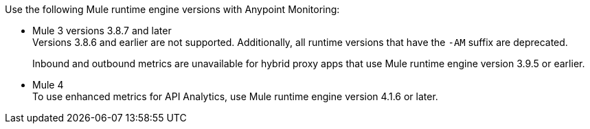 // Included anywhere runtime version mentions are noted; quick start, install, configure monitoring in CH, etc.
//TODO_TODO_TODO: DUKE - INCLUDE EOL'D runtime verions? 
Use the following Mule runtime engine versions with Anypoint Monitoring:

//TODO_TODO_TODO: ONLY 3.9? (OTHER VERSIONS ARE EOL)
* Mule 3 versions 3.8.7 and later +
Versions 3.8.6 and earlier are not supported. Additionally, all runtime versions that have the `-AM` suffix are deprecated. 
+
Inbound and outbound metrics are unavailable for hybrid proxy apps that use Mule runtime engine version 3.9.5 or earlier.
//TODO_TODO_TODO: ONLY 4.3(?) AND ABOVE? (OTHER VERSIONS ARE EOL) 
* Mule 4 +
To use enhanced metrics for API Analytics, use Mule runtime engine version 4.1.6 or later.
